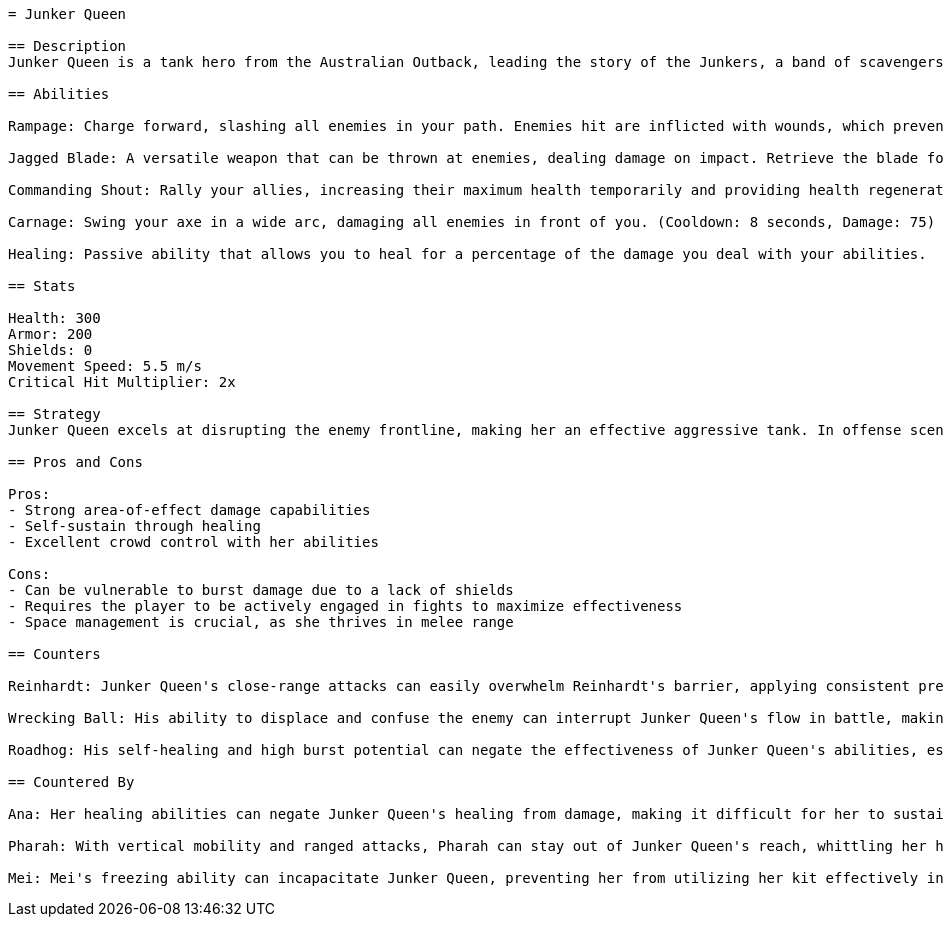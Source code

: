 ```asciidoc
= Junker Queen

== Description
Junker Queen is a tank hero from the Australian Outback, leading the story of the Junkers, a band of scavengers in a post-apocalyptic world. Known for her fierce and commanding presence, she embodies the ruthless nature of her environment. As the leader of the Junkers, she upholds a brutal code of honor, often wielding her weaponry not just to kill but to assert dominance over others. Her lore intertwines with the wider narrative of Overwatch, as she opposes various threats to her territory while striving to unite the disparate factions of the Australian wasteland.

== Abilities

Rampage: Charge forward, slashing all enemies in your path. Enemies hit are inflicted with wounds, which prevents healing for a short duration. (Cooldown: 15 seconds, Damage: 100)

Jagged Blade: A versatile weapon that can be thrown at enemies, dealing damage on impact. Retrieve the blade for healing. (Cooldown: 6 seconds, Damage: 80)

Commanding Shout: Rally your allies, increasing their maximum health temporarily and providing health regeneration for a short period. (Cooldown: 12 seconds, Effect: +100 health, Heal rate: 50 health per second)

Carnage: Swing your axe in a wide arc, damaging all enemies in front of you. (Cooldown: 8 seconds, Damage: 75)

Healing: Passive ability that allows you to heal for a percentage of the damage you deal with your abilities.

== Stats

Health: 300
Armor: 200
Shields: 0
Movement Speed: 5.5 m/s
Critical Hit Multiplier: 2x

== Strategy
Junker Queen excels at disrupting the enemy frontline, making her an effective aggressive tank. In offense scenarios, use Rampage to lead the charge, followed by Commanding Shout to enhance your team's survivability. While engaging in team fights, use Carnage effectively to deal area damage while allowing your allies to capitalize on disoriented foes. On defense, utilize Jagged Blade to counter flanking enemies and maintain your health with the healing aspect. Always position yourself to protect your teammates while absorbing damage.

== Pros and Cons

Pros:
- Strong area-of-effect damage capabilities
- Self-sustain through healing
- Excellent crowd control with her abilities

Cons:
- Can be vulnerable to burst damage due to a lack of shields
- Requires the player to be actively engaged in fights to maximize effectiveness
- Space management is crucial, as she thrives in melee range

== Counters

Reinhardt: Junker Queen's close-range attacks can easily overwhelm Reinhardt's barrier, applying consistent pressure and forcing him to make unfavorable decisions.

Wrecking Ball: His ability to displace and confuse the enemy can interrupt Junker Queen's flow in battle, making it hard for her to utilize her abilities efficiently.

Roadhog: His self-healing and high burst potential can negate the effectiveness of Junker Queen's abilities, especially if he hooks her before she can retaliate.

== Countered By

Ana: Her healing abilities can negate Junker Queen's healing from damage, making it difficult for her to sustain herself in fights.

Pharah: With vertical mobility and ranged attacks, Pharah can stay out of Junker Queen's reach, whittling her health down from a distance.

Mei: Mei's freezing ability can incapacitate Junker Queen, preventing her from utilizing her kit effectively in close quarters, especially if caught off-guard.
```